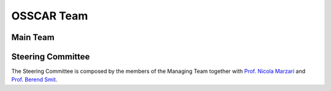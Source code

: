 ================
OSSCAR Team 
================

Main Team
+++++++++

.. grid:: 1 2 2 2
   :gutter: 3

   .. grid-item-card::
      :text-align: center
      :shadow: md

      **Project Manager**

      .. image:: images/pizzi.jpg

      `Dr. Giovanni Pizzi <https://people.epfl.ch/giovanni.pizzi>`_

   .. grid-item-card::
      :text-align: center
      :shadow: md

      **Deputy Project Manager**

      .. image:: images/bonella.jpg

      `Dr. Sara Bonella <https://people.epfl.ch/sara.bonella>`_

   .. grid-item-card::
      :text-align: center
      :shadow: md

      **Deputy Project Manager**

      .. image:: images/pagonabarraga.jpg

      `Prof. Ignacio Pagonabarraga <https://people.epfl.ch/ignacio.pagonabarraga>`_

   .. grid-item-card::
      :text-align: center
      :shadow: md

      **Team Member**

      .. image:: images/du.jpg

      `Dr. Dou Du <https://people.epfl.ch/dou.du>`_

   .. grid-item-card::
      :text-align: center
      :shadow: md

      **Team Member**

      .. image:: images/baird.jpg

      `Taylor Baird <https://people.epfl.ch/taylor.baird>`_	      

Steering Committee
++++++++++++++++++

The Steering Committee is composed by the members of the Managing Team together with `Prof. Nicola Marzari <https://people.epfl.ch/nicola.marzari>`_ and `Prof. Berend Smit <https://people.epfl.ch/berend.smit>`_.
